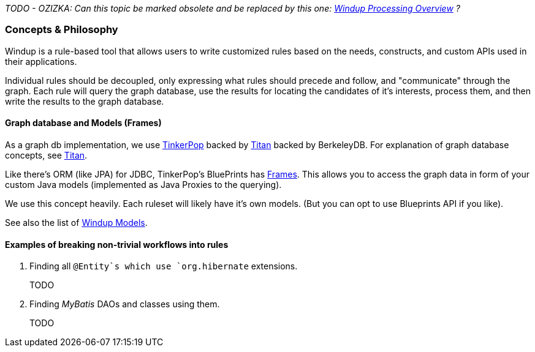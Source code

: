 _TODO - OZIZKA: Can this topic be marked obsolete and be replaced by this one: xref:Windup-Processing-Overview[Windup Processing Overview] ?_

=== Concepts & Philosophy

Windup is a rule-based tool that allows users to write customized rules
based on the needs, constructs, and custom APIs used in their
applications.

Individual rules should be decoupled, only expressing what rules should precede and follow, and "communicate" through the graph. Each rule will query
the graph database, use the results for locating the candidates of it's
interests, process them, and then write the results to the graph
database.

==== Graph database and Models (Frames)

As a graph db implementation, we use http://tinkerpop.com/[TinkerPop]
backed by http://thinkaurelius.github.io/titan/[Titan] backed by
BerkeleyDB. For explanation of graph database concepts, see
https://github.com/thinkaurelius/titan/wiki/Beginner%27s-Guide[Titan].

Like there's ORM (like JPA) for JDBC, TinkerPop's BluePrints has
https://github.com/tinkerpop/frames/wiki[Frames]. This allows you to
access the graph data in form of your custom Java models (implemented as
Java Proxies to the querying).

We use this concept heavily. Each ruleset will likely have it's own
models. (But you can opt to use Blueprints API if you like).

See also the list of xref:Rules-Windup-Models[Windup Models].

==== Examples of breaking non-trivial workflows into rules

. Finding all `@Entity`s which use `org.hibernate` extensions.
+
TODO

. Finding _MyBatis_ DAOs and classes using them.
+
TODO